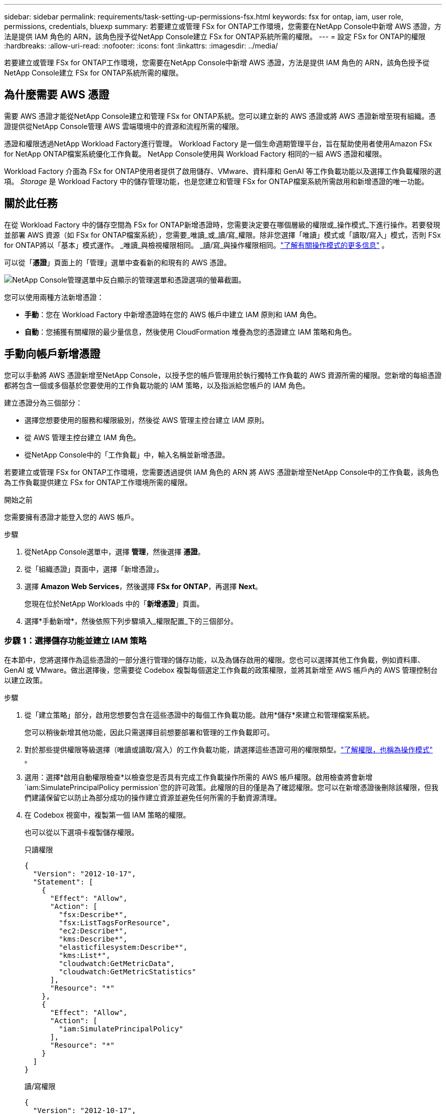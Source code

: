 ---
sidebar: sidebar 
permalink: requirements/task-setting-up-permissions-fsx.html 
keywords: fsx for ontap, iam, user role, permissions, credentials, bluexp 
summary: 若要建立或管理 FSx for ONTAP工作環境，您需要在NetApp Console中新增 AWS 憑證，方法是提供 IAM 角色的 ARN，該角色授予從NetApp Console建立 FSx for ONTAP系統所需的權限。 
---
= 設定 FSx for ONTAP的權限
:hardbreaks:
:allow-uri-read: 
:nofooter: 
:icons: font
:linkattrs: 
:imagesdir: ../media/


[role="lead"]
若要建立或管理 FSx for ONTAP工作環境，您需要在NetApp Console中新增 AWS 憑證，方法是提供 IAM 角色的 ARN，該角色授予從NetApp Console建立 FSx for ONTAP系統所需的權限。



== 為什麼需要 AWS 憑證

需要 AWS 憑證才能從NetApp Console建立和管理 FSx for ONTAP系統。您可以建立新的 AWS 憑證或將 AWS 憑證新增至現有組織。憑證提供從NetApp Console管理 AWS 雲端環境中的資源和流程所需的權限。

憑證和權限透過NetApp Workload Factory進行管理。  Workload Factory 是一個生命週期管理平台，旨在幫助使用者使用Amazon FSx for NetApp ONTAP檔案系統優化工作負載。  NetApp Console使用與 Workload Factory 相同的一組 AWS 憑證和權限。

Workload Factory 介面為 FSx for ONTAP使用者提供了啟用儲存、VMware、資料庫和 GenAI 等工作負載功能以及選擇工作負載權限的選項。  _Storage_ 是 Workload Factory 中的儲存管理功能，也是您建立和管理 FSx for ONTAP檔案系統所需啟用和新增憑證的唯一功能。



== 關於此任務

在從 Workload Factory 中的儲存空間為 FSx for ONTAP新增憑證時，您需要決定要在哪個層級的權限或_操作模式_下進行操作。若要發現並部署 AWS 資源（如 FSx for ONTAP檔案系統），您需要_唯讀_或_讀/寫_權限。除非您選擇「唯讀」模式或「讀取/寫入」模式，否則 FSx for ONTAP將以「基本」模式運作。  _唯讀_與檢視權限相同。 _讀/寫_與操作權限相同。link:https://docs.netapp.com/us-en/workload-setup-admin/operational-modes.html["了解有關操作模式的更多信息"] 。

可以從「*憑證*」頁面上的「管理」選單中查看新的和現有的 AWS 憑證。

image:screenshot-netapp-console-administration-credentials.png["NetApp Console管理選單中反白顯示的管理選單和憑證選項的螢幕截圖。"]

您可以使用兩種方法新增憑證：

* *手動*：您在 Workload Factory 中新增憑證時在您的 AWS 帳戶中建立 IAM 原則和 IAM 角色。
* *自動*：您捕獲有關權限的最少量信息，然後使用 CloudFormation 堆疊為您的憑證建立 IAM 策略和角色。




== 手動向帳戶新增憑證

您可以手動將 AWS 憑證新增至NetApp Console，以授予您的帳戶管理用於執行獨特工作負載的 AWS 資源所需的權限。您新增的每組憑證都將包含一個或多個基於您要使用的工作負載功能的 IAM 策略，以及指派給您帳戶的 IAM 角色。

建立憑證分為三個部分：

* 選擇您想要使用的服務和權限級別，然後從 AWS 管理主控台建立 IAM 原則。
* 從 AWS 管理主控台建立 IAM 角色。
* 從NetApp Console中的「工作負載」中，輸入名稱並新增憑證。


若要建立或管理 FSx for ONTAP工作環境，您需要透過提供 IAM 角色的 ARN 將 AWS 憑證新增至NetApp Console中的工作負載，該角色為工作負載提供建立 FSx for ONTAP工作環境所需的權限。

.開始之前
您需要擁有憑證才能登入您的 AWS 帳戶。

.步驟
. 從NetApp Console選單中，選擇 *管理*，然後選擇 *憑證*。
. 從「組織憑證」頁面中，選擇「新增憑證」。
. 選擇 *Amazon Web Services*，然後選擇 *FSx for ONTAP*，再選擇 *Next*。
+
您現在位於NetApp Workloads 中的「*新增憑證*」頁面。

. 選擇*手動新增*，然後依照下列步驟填入_權限配置_下的三個部分。




=== 步驟 1：選擇儲存功能並建立 IAM 策略

在本節中，您將選擇作為這些憑證的一部分進行管理的儲存功能，以及為儲存啟用的權限。您也可以選擇其他工作負載，例如資料庫、GenAI 或 VMware。做出選擇後，您需要從 Codebox 複製每個選定工作負載的政策權限，並將其新增至 AWS 帳戶內的 AWS 管理控制台以建立政策。

.步驟
. 從「建立策略」部分，啟用您想要包含在這些憑證中的每個工作負載功能。啟用*儲存*來建立和管理檔案系統。
+
您可以稍後新增其他功能，因此只需選擇目前想要部署和管理的工作負載即可。

. 對於那些提供權限等級選擇（唯讀或讀取/寫入）的工作負載功能，請選擇這些憑證可用的權限類型。link:https://docs.netapp.com/us-en/workload-setup-admin/operational-modes.html["了解權限，也稱為操作模式"^] 。
. 選用：選擇*啟用自動權限檢查*以檢查您是否具有完成工作負載操作所需的 AWS 帳戶權限。啟用檢查將會新增 `iam:SimulatePrincipalPolicy permission`您的許可政策。此權限的目的僅是為了確認權限。您可以在新增憑證後刪除該權限，但我們建議保留它以防止為部分成功的操作建立資源並避免任何所需的手動資源清理。
. 在 Codebox 視窗中，複製第一個 IAM 策略的權限。
+
也可以從以下選項卡複製儲存權限。

+
[role="tabbed-block"]
====
.只讀權限
--
[source, json]
----
{
  "Version": "2012-10-17",
  "Statement": [
    {
      "Effect": "Allow",
      "Action": [
        "fsx:Describe*",
        "fsx:ListTagsForResource",
        "ec2:Describe*",
        "kms:Describe*",
        "elasticfilesystem:Describe*",
        "kms:List*",
        "cloudwatch:GetMetricData",
        "cloudwatch:GetMetricStatistics"
      ],
      "Resource": "*"
    },
    {
      "Effect": "Allow",
      "Action": [
        "iam:SimulatePrincipalPolicy"
      ],
      "Resource": "*"
    }
  ]
}
----
--
.讀/寫權限
--
[source, json]
----
{
  "Version": "2012-10-17",
  "Statement": [
    {
      "Effect": "Allow",
      "Action": [
        "fsx:*",
        "ec2:Describe*",
        "ec2:CreateTags",
        "ec2:CreateSecurityGroup",
        "iam:CreateServiceLinkedRole",
        "kms:Describe*",
        "elasticfilesystem:Describe*",
        "kms:List*",
        "kms:CreateGrant",
        "cloudwatch:PutMetricData",
        "cloudwatch:GetMetricData",
        "cloudwatch:GetMetricStatistics"
      ],
      "Resource": "*"
    },
    {
      "Effect": "Allow",
      "Action": [
        "ec2:AuthorizeSecurityGroupEgress",
        "ec2:AuthorizeSecurityGroupIngress",
        "ec2:RevokeSecurityGroupEgress",
        "ec2:RevokeSecurityGroupIngress",
        "ec2:DeleteSecurityGroup"
      ],
      "Resource": "*",
      "Condition": {
        "StringLike": {
          "ec2:ResourceTag/AppCreator": "NetappFSxWF"
        }
      }
    },
    {
      "Effect": "Allow",
      "Action": [
        "iam:SimulatePrincipalPolicy"
      ],
      "Resource": "*"
    }
  ]
}
----
--
====
. 開啟另一個瀏覽器視窗並在 AWS 管理主控台中登入您的 AWS 帳戶。
. 開啟 IAM 服務，然後選擇 *政策* > *建立政策*。
. 選擇 JSON 作為檔案類型，貼上您在步驟 3 中複製的權限，然後選擇 *下一步*。
. 輸入策略名稱並選擇*建立策略*。
. 如果您在步驟 1 中選擇了多個工作負載功能，請重複這些步驟為每組工作負載權限建立原則。




=== 步驟 2：建立使用策略的 IAM 角色

在本節中，您將設定 Workload Factory 將承擔的 IAM 角色，其中包含您剛剛建立的權限和政策。

.步驟
. 在 AWS 管理主控台中，選擇「角色」>「建立角色」。
. 在 *受信任實體類型* 下，選擇 *AWS 帳戶*。
+
.. 選擇 *另一個 AWS 帳戶*，然後從工作負載使用者介面複製並貼上 FSx for ONTAP工作負載管理的帳戶 ID。
.. 選擇*所需的外部 ID*，然後從工作負載使用者介面複製並貼上外部 ID。


. 選擇“下一步”。
. 在權限策略部分，選擇您之前定義的所有策略並選擇*下一步*。
. 輸入角色名稱並選擇*建立角色*。
. 複製角色 ARN。
. 返回「工作負載新增憑證」頁面，展開「建立角色」部分，然後將 ARN 貼上到「角色 ARN」欄位中。




=== 步驟 3：輸入名稱並新增憑證

最後一步是在工作負載中輸入憑證的名稱。

.步驟
. 在「工作負載新增憑證」頁面中，展開「憑證名稱」。
. 輸入您想要用於這些憑證的名稱。
. 選擇“*新增*”來建立憑證。


.結果
憑證已建立並可在憑證頁面上查看。現在，您可以在建立 FSx for ONTAP工作環境時使用這些憑證。無論何時需要，您都可以重新命名憑證或將其從NetApp Console中刪除。



== 使用 CloudFormation 為帳戶新增憑證

您可以使用 AWS CloudFormation 堆疊將 AWS 憑證新增至工作負載，方法是選擇要使用的工作負載功能，然後在您的 AWS 帳戶中啟動 AWS CloudFormation 堆疊。  CloudFormation 將根據您選擇的工作負載功能建立 IAM 政策和 IAM 角色。

.開始之前
* 您需要擁有憑證才能登入您的 AWS 帳戶。
* 使用 CloudFormation 堆疊新增憑證時，您需要在 AWS 帳戶中擁有下列權限：
+
[source, json]
----
{
  "Version": "2012-10-17",
  "Statement": [
    {
      "Effect": "Allow",
      "Action": [
        "cloudformation:CreateStack",
        "cloudformation:UpdateStack",
        "cloudformation:DeleteStack",
        "cloudformation:DescribeStacks",
        "cloudformation:DescribeStackEvents",
        "cloudformation:DescribeChangeSet",
        "cloudformation:ExecuteChangeSet",
        "cloudformation:ListStacks",
        "cloudformation:ListStackResources",
        "cloudformation:GetTemplate",
        "cloudformation:ValidateTemplate",
        "lambda:InvokeFunction",
        "iam:PassRole",
        "iam:CreateRole",
        "iam:UpdateAssumeRolePolicy",
        "iam:AttachRolePolicy",
        "iam:CreateServiceLinkedRole"
      ],
      "Resource": "*"
    }
  ]
}
----


.步驟
. 從NetApp Console選單中，選擇 *管理*，然後選擇 *憑證*。
. 選擇*新增憑證*。
. 選擇 *Amazon Web Services*，然後選擇 *FSx for ONTAP*，再選擇 *Next*。
+
您現在位於NetApp Workloads 中的「*新增憑證*」頁面。

. 選擇*透過 AWS CloudFormation 新增*。
. 在「建立政策」下，啟用您想要包含在這些憑證中的每個工作負載功能，並為每個工作負載選擇一個權限等級。
+
您可以稍後新增其他功能，因此只需選擇目前想要部署和管理的工作負載即可。

. 選用：選擇*啟用自動權限檢查*以檢查您是否具有完成工作負載操作所需的 AWS 帳戶權限。啟用檢查將會新增 `iam:SimulatePrincipalPolicy`許可您的許可政策。此權限的目的僅是為了確認權限。您可以在新增憑證後刪除該權限，但我們建議保留它以防止為部分成功的操作建立資源並避免任何所需的手動資源清理。
. 在 *憑證名稱* 下，輸入您想要用於這些憑證的名稱。
. 從 AWS CloudFormation 新增憑證：
+
.. 選擇*新增*（或選擇*重新導向至 CloudFormation*），將顯示「重新導向至 CloudFormation」頁面。
.. 如果您在 AWS 中使用單一登入 (SSO)，請開啟單獨的瀏覽器標籤並登入 AWS 控制台，然後選擇 *繼續*。
+
您應該登入 FSx for ONTAP檔案系統所在的 AWS 帳戶。

.. 從「重定向到 CloudFormation」頁面選擇「*繼續*」。
.. 在快速建立堆疊頁面的功能下，選擇*我確認 AWS CloudFormation 可能會建立 IAM 資源*。
.. 選擇*建立堆疊*。
.. 從主選單返回*管理* > *憑證*頁面，以驗證新憑證是否正在進行中，或是否已新增。




.結果
憑證已建立並可在憑證頁面上查看。現在，您可以在建立 FSx for ONTAP工作環境時使用這些憑證。無論何時需要，您都可以重新命名憑證或將其從NetApp Console中刪除。
